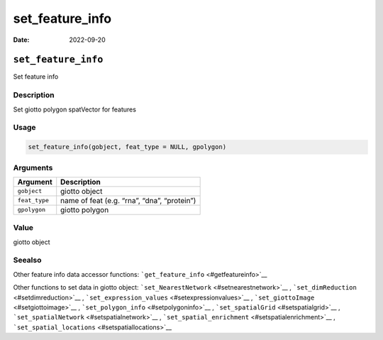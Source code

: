 ================
set_feature_info
================

:Date: 2022-09-20

``set_feature_info``
====================

Set feature info

Description
-----------

Set giotto polygon spatVector for features

Usage
-----

.. code:: r

   set_feature_info(gobject, feat_type = NULL, gpolygon)

Arguments
---------

============= ===========================================
Argument      Description
============= ===========================================
``gobject``   giotto object
``feat_type`` name of feat (e.g. “rna”, “dna”, “protein”)
``gpolygon``  giotto polygon
============= ===========================================

Value
-----

giotto object

Seealso
-------

Other feature info data accessor functions:
```get_feature_info`` <#getfeatureinfo>`__

Other functions to set data in giotto object:
```set_NearestNetwork`` <#setnearestnetwork>`__ ,
```set_dimReduction`` <#setdimreduction>`__ ,
```set_expression_values`` <#setexpressionvalues>`__ ,
```set_giottoImage`` <#setgiottoimage>`__ ,
```set_polygon_info`` <#setpolygoninfo>`__ ,
```set_spatialGrid`` <#setspatialgrid>`__ ,
```set_spatialNetwork`` <#setspatialnetwork>`__ ,
```set_spatial_enrichment`` <#setspatialenrichment>`__ ,
```set_spatial_locations`` <#setspatiallocations>`__
